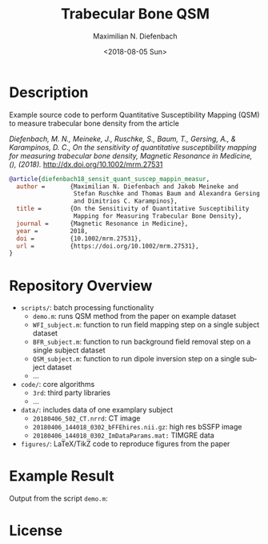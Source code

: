 #+TITLE: Trabecular Bone QSM
#+DATE: <2018-08-05 Sun>
#+AUTHOR: Maximilian N. Diefenbach
#+EMAIL: maximilian.diefenbach@tum.de
#+OPTIONS: ':nil *:t -:t ::t <:t H:3 \n:nil ^:nil arch:headline author:t broken-links:nil c:nil creator:t
#+OPTIONS: d:(not "LOGBOOK") date:t e:t email:t f:t inline:t num:nil p:nil pri:nil prop:nil stat:t tags:t tasks:t tex:t
#+OPTIONS: timestamp:t title:t toc:nil todo:t |:t
#+LANGUAGE: en
#+SELECT_TAGS: export
#+EXCLUDE_TAGS: noexport
#+CREATOR: Emacs 25.3.1 (Org mode 9.0.4)

* Description

Example source code to perform Quantitative Susceptibility Mapping (QSM) to measure trabecular bone density from the article

/Diefenbach, M. N., Meineke, J., Ruschke, S., Baum, T., Gersing, A., & Karampinos, D. C., On the sensitivity of quantitative susceptibility mapping for measuring trabecular bone density, Magnetic Resonance in Medicine, (),  (2018)./  http://dx.doi.org/10.1002/mrm.27531

#+BEGIN_SRC bibtex
@article{diefenbach18_sensit_quant_suscep_mappin_measur,
  author =       {Maximilian N. Diefenbach and Jakob Meineke and
                  Stefan Ruschke and Thomas Baum and Alexandra Gersing
                  and Dimitrios C. Karampinos},
  title =        {On the Sensitivity of Quantitative Susceptibility
                  Mapping for Measuring Trabecular Bone Density},
  journal =      {Magnetic Resonance in Medicine},
  year =         2018,
  doi =          {10.1002/mrm.27531},
  url =          {https://doi.org/10.1002/mrm.27531},
}
#+END_SRC

* Repository Overview
  - =scripts/=: batch processing functionality
    + =demo.m=: runs QSM method from the paper on example dataset
    + =WFI_subject.m=: function to run field mapping step on a single subject dataset
    + =BFR_subject.m=: function to run background field removal step on a single subject dataset
    + =QSM_subject.m=: function to run dipole inversion step on a single subject dataset
    + ...
  - =code/=: core algorithms
    + =3rd=: third party libraries
    + ...
  - =data/=: includes data of one examplary subject
    + =20180406_502_CT.nrrd=: CT image
    + =20180406_144018_0302_bFFEhires.nii.gz=: high res bSSFP image
    + =20180406_144018_0302_ImDataParams.mat:= TIMGRE data
  - =figures/=: LaTeX/TikZ code to reproduce figures from the paper

* Example Result
  Output from the script =demo.m=:
  [[./scripts/output.png]]

* License
  #+INCLUDE: "./LICENSE"
